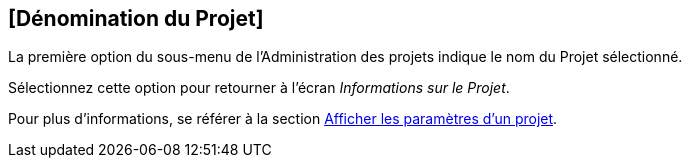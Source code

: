 [[_projadmin_projectsoverview_viewing]]
== [Dénomination du Projet] 
(((Administration des projets ,Dénomination du Projet)))  (((Options relatives à l’administration des projets ,Dénomination du Projet)))  (((Dénomination du Projet))) 

La première option du sous-menu de l'Administration des projets indique le nom du Projet sélectionné.

Sélectionnez cette option pour retourner à l`'écran __Informations sur le Projet__. 

Pour plus d`'informations, se référer à la section <<ProjAdm_ProjMgt_ProjectName.adoc#_projadmin_projectsoverview_viewing,Afficher les paramètres d’un projet>>.